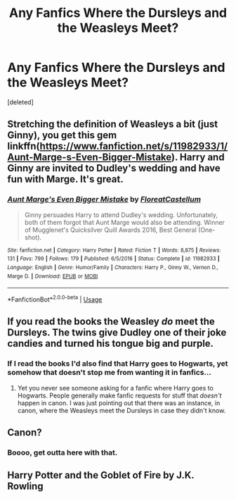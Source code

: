 #+TITLE: Any Fanfics Where the Dursleys and the Weasleys Meet?

* Any Fanfics Where the Dursleys and the Weasleys Meet?
:PROPERTIES:
:Score: 19
:DateUnix: 1548358985.0
:DateShort: 2019-Jan-24
:FlairText: Recommendation
:END:
[deleted]


** Stretching the definition of Weasleys a bit (just Ginny), you get this gem linkffn([[https://www.fanfiction.net/s/11982933/1/Aunt-Marge-s-Even-Bigger-Mistake]]). Harry and Ginny are invited to Dudley's wedding and have fun with Marge. It's great.
:PROPERTIES:
:Author: Mogon_
:Score: 10
:DateUnix: 1548365732.0
:DateShort: 2019-Jan-25
:END:

*** [[https://www.fanfiction.net/s/11982933/1/][*/Aunt Marge's Even Bigger Mistake/*]] by [[https://www.fanfiction.net/u/6993240/FloreatCastellum][/FloreatCastellum/]]

#+begin_quote
  Ginny persuades Harry to attend Dudley's wedding. Unfortunately, both of them forgot that Aunt Marge would also be attending. Winner of Mugglenet's Quicksilver Quill Awards 2016, Best General (One-shot).
#+end_quote

^{/Site/:} ^{fanfiction.net} ^{*|*} ^{/Category/:} ^{Harry} ^{Potter} ^{*|*} ^{/Rated/:} ^{Fiction} ^{T} ^{*|*} ^{/Words/:} ^{8,875} ^{*|*} ^{/Reviews/:} ^{131} ^{*|*} ^{/Favs/:} ^{799} ^{*|*} ^{/Follows/:} ^{179} ^{*|*} ^{/Published/:} ^{6/5/2016} ^{*|*} ^{/Status/:} ^{Complete} ^{*|*} ^{/id/:} ^{11982933} ^{*|*} ^{/Language/:} ^{English} ^{*|*} ^{/Genre/:} ^{Humor/Family} ^{*|*} ^{/Characters/:} ^{Harry} ^{P.,} ^{Ginny} ^{W.,} ^{Vernon} ^{D.,} ^{Marge} ^{D.} ^{*|*} ^{/Download/:} ^{[[http://www.ff2ebook.com/old/ffn-bot/index.php?id=11982933&source=ff&filetype=epub][EPUB]]} ^{or} ^{[[http://www.ff2ebook.com/old/ffn-bot/index.php?id=11982933&source=ff&filetype=mobi][MOBI]]}

--------------

*FanfictionBot*^{2.0.0-beta} | [[https://github.com/tusing/reddit-ffn-bot/wiki/Usage][Usage]]
:PROPERTIES:
:Author: FanfictionBot
:Score: 2
:DateUnix: 1548365755.0
:DateShort: 2019-Jan-25
:END:


** If you read the books the Weasley /do/ meet the Dursleys. The twins give Dudley one of their joke candies and turned his tongue big and purple.
:PROPERTIES:
:Author: Ithitani
:Score: 9
:DateUnix: 1548374631.0
:DateShort: 2019-Jan-25
:END:

*** If I read the books I'd also find that Harry goes to Hogwarts, yet somehow that doesn't stop me from wanting it in fanfics...
:PROPERTIES:
:Author: TheVoteMote
:Score: 7
:DateUnix: 1548391171.0
:DateShort: 2019-Jan-25
:END:

**** Yet you never see someone asking for a fanfic where Harry goes to Hogwarts. People generally make fanfic requests for stuff that /doesn't/ happen in canon. I was just pointing out that there was an instance, in canon, where the Weasleys meet the Dursleys in case they didn't know.
:PROPERTIES:
:Author: Ithitani
:Score: 2
:DateUnix: 1548393151.0
:DateShort: 2019-Jan-25
:END:


** Canon?
:PROPERTIES:
:Author: avittamboy
:Score: 8
:DateUnix: 1548382554.0
:DateShort: 2019-Jan-25
:END:

*** Boooo, get outta here with that.
:PROPERTIES:
:Author: TheVoteMote
:Score: 2
:DateUnix: 1548391085.0
:DateShort: 2019-Jan-25
:END:


** Harry Potter and the Goblet of Fire by J.K. Rowling
:PROPERTIES:
:Author: LordVader3000
:Score: 6
:DateUnix: 1548383488.0
:DateShort: 2019-Jan-25
:END:

